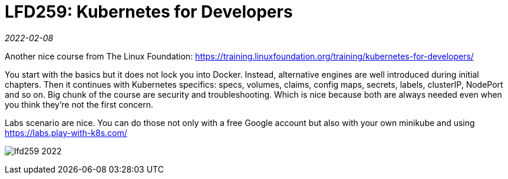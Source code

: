 = LFD259: Kubernetes for Developers

_2022-02-08_

Another nice course from The Linux Foundation: https://training.linuxfoundation.org/training/kubernetes-for-developers/

You start with the basics but it does not lock you into Docker. Instead, alternative engines are well introduced during initial chapters. Then it continues with Kubernetes specifics: specs, volumes, claims, config maps, secrets, labels, clusterIP, NodePort and so on. Big chunk of the course are security and troubleshooting. Which is nice because both are always needed even when you think they're not the first concern.

Labs scenario are nice. You can do those not only with a free Google account but also with your own minikube and using https://labs.play-with-k8s.com/

image:../images/lfd259-2022.png[]

